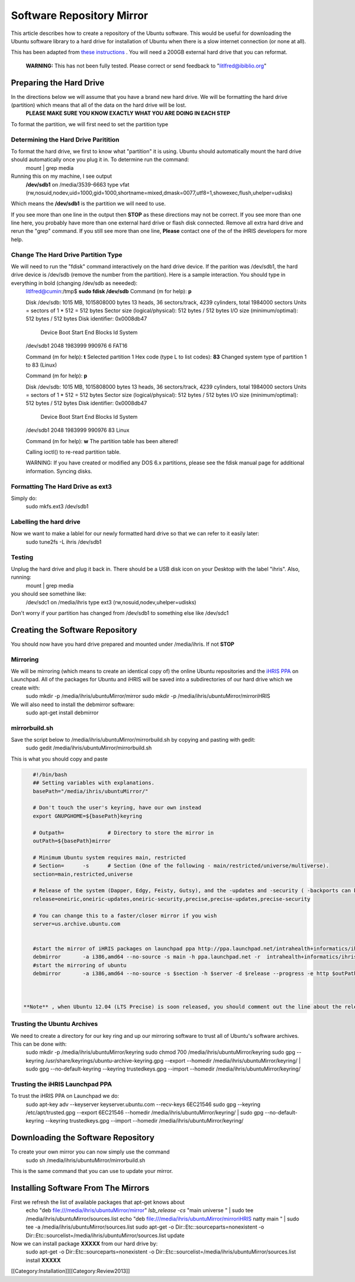 Software Repository Mirror
==========================

This article describes how to create a repository of the Ubuntu software.  This would be useful for downloading the Ubuntu software library to a hard drive for installation of Ubuntu when there is a slow internet connection (or none at all).

This has been adapted from  `these instructions <https://help.ubuntu.com/community/Debmirror>`_ .  You will need a 200GB external hard drive that you can reformat.

 **WARNING:**  This has not been fully tested.  Please correct or send feedback to "litlfred@ibiblio.org"


Preparing the Hard Drive
^^^^^^^^^^^^^^^^^^^^^^^^
In the directions below we will assume that you have a brand new hard drive.  We will be formatting the hard drive (partition) which means that all of the data on the hard drive will be lost.
 **PLEASE MAKE SURE YOU KNOW EXACTLY WHAT YOU ARE DOING IN EACH STEP** 

To format the partition, we will first need to set the partition type 


Determining the Hard Drive Paritition
~~~~~~~~~~~~~~~~~~~~~~~~~~~~~~~~~~~~~
To format the hard drive, we first to know what "partition" it is using.  Ubuntu should automatically mount the hard drive should automatically once you plug it in.  To determine run the command:
 mount | grep media
Running this on my machine, I see output
 **/dev/sdb1**  on /media/3539-6663 type vfat (rw,nosuid,nodev,uid=1000,gid=1000,shortname=mixed,dmask=0077,utf8=1,showexec,flush,uhelper=udisks)
Which means the **/dev/sdb1**  is the partition we will need to use.

If you see more than one line in the output then **STOP**  as these directions may not be correct.  If you see more than one line here, you probably have more than one external hard drive or flash disk connected.  Remove all extra hard drive and rerun the "grep" command.  If you still see more than one line, **Please**  contact one of the of the iHRIS developers for more help.


Change The Hard Drive Partition Type
~~~~~~~~~~~~~~~~~~~~~~~~~~~~~~~~~~~~
We will need to run the "fdisk" command interactively on the hard drive device.  If the parition was /dev/sdb1, the hard drive device is /dev/sdb (remove the number from the partition).  Here is a sample interaction.  You should type in everything in bold (changing /dev/sdb as neeeded):
 litlfred@cumin:/tmp$ **sudo fdisk /dev/sdb** 
 Command (m for help): **p** 
 
 Disk /dev/sdb: 1015 MB, 1015808000 bytes
 13 heads, 36 sectors/track, 4239 cylinders, total 1984000 sectors
 Units = sectors of 1 * 512 = 512 bytes
 Sector size (logical/physical): 512 bytes / 512 bytes
 I/O size (minimum/optimal): 512 bytes / 512 bytes
 Disk identifier: 0x0008db47
 
    Device Boot      Start         End      Blocks   Id  System
 /dev/sdb1            2048     1983999      990976    6  FAT16
 
 Command (m for help): **t** 
 Selected partition 1
 Hex code (type L to list codes): **83** 
 Changed system type of partition 1 to 83 (Linux) 
 
 Command (m for help): **p**  
 
 Disk /dev/sdb: 1015 MB, 1015808000 bytes
 13 heads, 36 sectors/track, 4239 cylinders, total 1984000 sectors
 Units = sectors of 1 * 512 = 512 bytes
 Sector size (logical/physical): 512 bytes / 512 bytes
 I/O size (minimum/optimal): 512 bytes / 512 bytes
 Disk identifier: 0x0008db47 
 
    Device Boot      Start         End      Blocks   Id  System
 /dev/sdb1            2048     1983999      990976   83  Linux
 
 Command (m for help): **w** 
 The partition table has been altered! 
 
 Calling ioctl() to re-read partition table.
 
 WARNING: If you have created or modified any DOS 6.x
 partitions, please see the fdisk manual page for additional
 information.
 Syncing disks.


Formatting The Hard Drive as ext3
~~~~~~~~~~~~~~~~~~~~~~~~~~~~~~~~~
Simply do:
 sudo mkfs.ext3  /dev/sdb1



Labelling the hard drive
~~~~~~~~~~~~~~~~~~~~~~~~
Now we want to make a lablel for our newly formatted hard drive so that we can refer to it easily later:
 sudo tune2fs -L ihris /dev/sdb1


Testing
~~~~~~~
Unplug the hard drive and plug it back in.  There should be a USB disk icon on your Desktop with the label "ihris".  Also, running:
 mount | grep media
you should see somethine like:
 /dev/sdc1 on /media/ihris type ext3 (rw,nosuid,nodev,uhelper=udisks)
Don't worry if your partition has changed from /dev/sdb1 to something else like /dev/sdc1


Creating the Software Repository
^^^^^^^^^^^^^^^^^^^^^^^^^^^^^^^^
You should now have you hard drive prepared and mounted under /media/ihris.  If not **STOP** 

Mirroring
~~~~~~~~~
We will be mirroring (which means to create an identical copy of) the online Ubuntu repositories and the  `iHRIS PPA <https://launchpad.net/~intrahealth+informatics/+archive/ihris>`_  on Launchpad.  All of the packages for Ubuntu and iHRIS will be saved into a subdirectories of our hard drive which we create with:
 sudo mkdir -p /media/ihris/ubuntuMirror/mirror
 sudo mkdir -p /media/ihris/ubuntuMirror/mirroriHRIS

We will also need to install the debmirror software:
 sudo apt-get install debmirror


mirrorbuild.sh
~~~~~~~~~~~~~~
Save the script below to /media/ihris/ubuntuMirror/mirrorbuild.sh by copying and pasting with gedit:
 sudo gedit  /media/ihris/ubuntuMirror/mirrorbuild.sh
This is what you should copy and paste


.. code-block:: bash

    #!/bin/bash
    ## Setting variables with explanations.
    basePath="/media/ihris/ubuntuMirror/"
    
    # Don't touch the user's keyring, have our own instead
    export GNUPGHOME=${basePath}keyring
    
    # Outpath=              # Directory to store the mirror in
    outPath=${basePath}mirror
    
    # Minimum Ubuntu system requires main, restricted
    # Section=      -s      # Section (One of the following - main/restricted/universe/multiverse).
    section=main,restricted,universe
    
    # Release of the system (Dapper, Edgy, Feisty, Gutsy), and the -updates and -security ( -backports can be added if desired)
    release=oneiric,oneiric-updates,oneiric-security,precise,precise-updates,precise-security
    
    # You can change this to a faster/closer mirror if you wish
    server=us.archive.ubuntu.com
    
    
    #start the mirror of iHRIS packages on launchpad ppa http://ppa.launchpad.net/intrahealth+informatics/ihris/ubuntu
    debmirror       -a i386,amd64 --no-source -s main -h ppa.launchpad.net -r  intrahealth+informatics/ihris/ubuntu -d natty --progress -e http ${outPath}iHRIS
    #start the mirroring of ubuntu
    debmirror       -a i386,amd64 --no-source -s $section -h $server -d $release --progress -e http $outPath
    
    

 **Note** , when Ubuntu 12.04 (LTS Precise) is soon released, you should comment out the line about the release in the above section.


Trusting the Ubuntu Archives
~~~~~~~~~~~~~~~~~~~~~~~~~~~~
We need to create a directory for our key ring and up our mirroring software to trust all of Ubuntu's software archives.  This can be done with:
 sudo mkdir -p /media/ihris/ubuntuMirror/keyring 
 sudo chmod 700 /media/ihris/ubuntuMirror/keyring 
 sudo  gpg --keyring /usr/share/keyrings/ubuntu-archive-keyring.gpg --export --homedir /media/ihris/ubuntuMirror/keyring/ \
 | sudo gpg --no-default-keyring --keyring trustedkeys.gpg --import --homedir /media/ihris/ubuntuMirror/keyring/


Trusting the iHRIS Launchpad PPA
~~~~~~~~~~~~~~~~~~~~~~~~~~~~~~~~
To trust the iHRIS PPA on Launchpad we do:
 sudo apt-key adv --keyserver keyserver.ubuntu.com --recv-keys 6EC21546
 sudo  gpg --keyring  /etc/apt/trusted.gpg  --export  6EC21546 --homedir /media/ihris/ubuntuMirror/keyring/ \
 | sudo gpg --no-default-keyring --keyring trustedkeys.gpg --import --homedir /media/ihris/ubuntuMirror/keyring/


Downloading the Software Repository
^^^^^^^^^^^^^^^^^^^^^^^^^^^^^^^^^^^
To create your own mirror you can now simply use the command
 sudo sh /media/ihris/ubuntuMirror/mirrorbuild.sh

This is the same command that you can use to update your mirror.


Installing Software From The Mirrors
^^^^^^^^^^^^^^^^^^^^^^^^^^^^^^^^^^^^
First we refresh the list of available packages that apt-get knows about
 echo "deb file:///media/ihris/ubuntuMirror/mirror" `lsb_release -cs` "main universe " | sudo tee /media/ihris/ubuntuMirror/sources.list
 echo "deb file:///media/ihris/ubuntuMirror/mirroriHRIS natty main  " | sudo tee  -a /media/ihris/ubuntuMirror/sources.list
 sudo apt-get -o Dir::Etc::sourceparts=nonexistent -o Dir::Etc::sourcelist=/media/ihris/ubuntuMirror/sources.list update
Now we can install package **XXXXX**  from our hard drive by:
 sudo apt-get -o Dir::Etc::sourceparts=nonexistent -o Dir::Etc::sourcelist=/media/ihris/ubuntuMirror/sources.list install **XXXXX** 

[[Category:Installation]][[Category:Review2013]]
